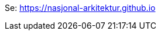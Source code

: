 Se: https://nasjonal-arkitektur.github.io

//Se: link:./plattform_/[Nasjonalt arkitekturverksted]

// Does not work, due to different folder levels: include::./plattform_/main.adoc[]

